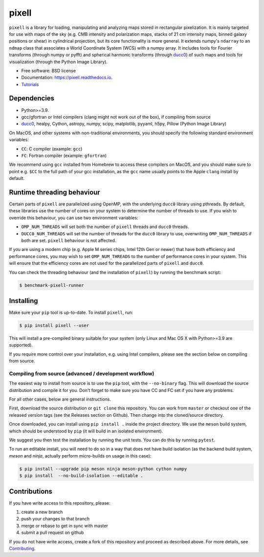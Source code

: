 =======
pixell
=======

.. image:: https://github.com/simonsobs/pixell/workflows/Build/badge.svg
           :target: https://github.com/simonsobs/pixell/actions?query=workflow%3ABuild

.. image:: https://readthedocs.org/projects/pixell/badge/?version=latest
           :target: https://pixell.readthedocs.io/en/latest/?badge=latest
		   :alt: Documentation Status

.. image:: https://codecov.io/gh/simonsobs/pixell/branch/master/graph/badge.svg?token=DOIG32B6NT
	   :target: https://codecov.io/gh/simonsobs/pixell

.. image:: https://badge.fury.io/py/pixell.svg
		       :target: https://badge.fury.io/py/pixell

``pixell`` is a library for loading, manipulating and analyzing maps stored in rectangular pixelization. It is mainly targeted for use with maps of the sky (e.g. CMB intensity and polarization maps, stacks of 21 cm intensity maps, binned galaxy positions or shear) in cylindrical projection, but its core functionality is more general. It extends numpy's ``ndarray`` to an ``ndmap`` class that associates a World Coordinate System (WCS) with a numpy array.  It includes tools for Fourier transforms  (through numpy or pyfft) and spherical harmonic transforms (through ducc0_) of such maps and tools for visualization (through the Python Image Library). 


* Free software: BSD license
* Documentation: https://pixell.readthedocs.io.
* Tutorials_

Dependencies
------------

* Python>=3.9.
* gcc/gfortran or Intel compilers (clang might not work out of the box), if compiling from source
* ducc0_, healpy, Cython, astropy, numpy, scipy, matplotlib, pyyaml, h5py, Pillow (Python Image Library)

On MacOS, and other systems with non-traditional environments, you should specify the following standard environment variables:

* ``CC``: C compiler (example: ``gcc``)
* ``FC``: Fortran compiler (example: ``gfortran``)

We recommend using ``gcc`` installed from Homebrew to access these compilers on
MacOS, and you should make sure to point e.g. ``$CC`` to the full path of your gcc installation,
as the ``gcc`` name usually points to the Apple ``clang`` install by default.

Runtime threading behaviour
---------------------------

Certain parts of ``pixell`` are parallelized using OpenMP, with the underlying ``ducc0``
library using pthreads. By default, these libraries use the number of cores on your
system to determine the number of threads to use. If you wish to override this behaviour,
you can use two environment variables:

- ``OMP_NUM_THREADS`` will set both the number of ``pixell`` threads and ``ducc0`` threads.
- ``DUCC0_NUM_THREADS`` will set the number of threads for the ``ducc0`` library to use,
  overwriting ``OMP_NUM_THREADS`` if both are set. ``pixell`` behaviour is not affected.

If you are using a modern chip (e.g. Apple M series chips, Intel 12th Gen or newer) that
have both efficiency and performance cores, you may wish to set ``OMP_NUM_THREADS`` to
the number of performance cores in your system. This will ensure that the efficiency cores
are not used for the parallelized parts of ``pixell`` and ``ducc0``.

You can check the threading behaviour (and the installation of ``pixell``) by running
the benchmark script:

.. code-block:: console

   $ benchmark-pixell-runner

Installing
----------

Make sure your ``pip`` tool is up-to-date. To install ``pixell``, run:

.. code-block:: console
		
   $ pip install pixell --user

This will install a pre-compiled binary suitable for your system (only Linux and Mac OS X with Python>=3.9 are supported). 

If you require more control over your installation, e.g. using Intel compilers, please see the section below on compiling from source.

Compiling from source (advanced / development workflow)
~~~~~~~~~~~~~~~~~~~~~~~~~~~~~~~~~~~~~~~~~~~~~~~~~~~~~~~

The easiest way to install from source is to use the ``pip`` tool,
with the ``--no-binary`` flag. This will download the source distribution
and compile it for you. Don't forget to make sure you have CC and FC set
if you have any problems.

For all other cases, below are general instructions.

First, download the source distribution or ``git clone`` this repository. You
can work from ``master`` or checkout one of the released version tags (see the
Releases section on Github). Then change into the cloned/source directory.

Once downloaded, you can install using ``pip install .`` inside the project
directory. We use the ``meson`` build system, which should be understood by
``pip`` (it will build in an isolated environment).

We suggest you then test the installation by running the unit tests. You
can do this by running ``pytest``.

To run an editable install, you will need to do so in a way that does not
have build isolation (as the backend build system, `meson` and `ninja`, actually
perform micro-builds on usage in this case):

.. code-block:: console
   
   $ pip install --upgrade pip meson ninja meson-python cython numpy
   $ pip install  --no-build-isolation --editable .


Contributions
-------------

If you have write access to this repository, please:

1. create a new branch
2. push your changes to that branch
3. merge or rebase to get in sync with master
4. submit a pull request on github

If you do not have write access, create a fork of this repository and proceed as described above. For more details, see Contributing_.
  
.. _ducc0: https://pypi.org/project/ducc0/
.. _Tutorials: https://github.com/simonsobs/pixell_tutorials/
.. _Contributing: https://pixell.readthedocs.io/en/latest/contributing.html
.. _NERSC: https://pixell.readthedocs.io/en/latest/nersc.html
.. _MACOSX: https://github.com/simonsobs/pspy/blob/master/INSTALL_MACOS.rst
